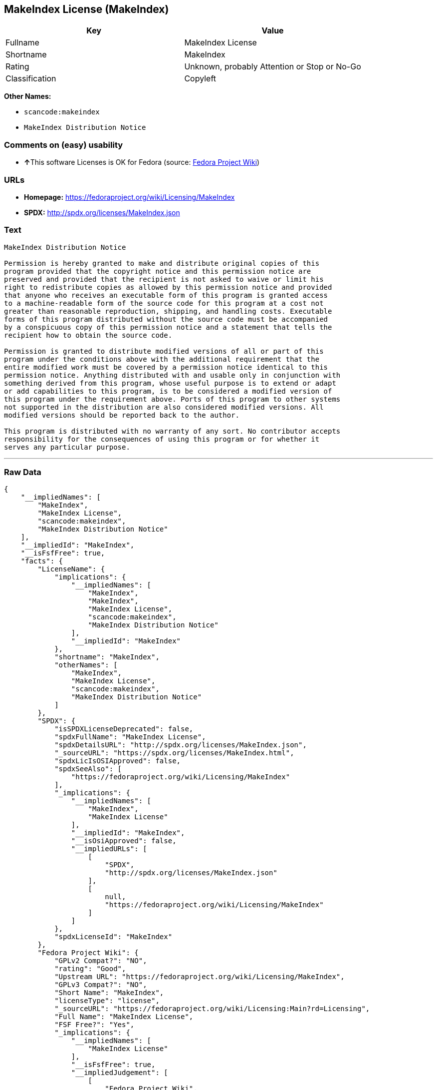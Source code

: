 == MakeIndex License (MakeIndex)

[cols=",",options="header",]
|===
|Key |Value
|Fullname |MakeIndex License
|Shortname |MakeIndex
|Rating |Unknown, probably Attention or Stop or No-Go
|Classification |Copyleft
|===

*Other Names:*

* `+scancode:makeindex+`
* `+MakeIndex Distribution Notice+`

=== Comments on (easy) usability

* **↑**This software Licenses is OK for Fedora (source:
https://fedoraproject.org/wiki/Licensing:Main?rd=Licensing[Fedora
Project Wiki])

=== URLs

* *Homepage:* https://fedoraproject.org/wiki/Licensing/MakeIndex
* *SPDX:* http://spdx.org/licenses/MakeIndex.json

=== Text

....
MakeIndex Distribution Notice

Permission is hereby granted to make and distribute original copies of this
program provided that the copyright notice and this permission notice are
preserved and provided that the recipient is not asked to waive or limit his
right to redistribute copies as allowed by this permission notice and provided
that anyone who receives an executable form of this program is granted access
to a machine-readable form of the source code for this program at a cost not
greater than reasonable reproduction, shipping, and handling costs. Executable
forms of this program distributed without the source code must be accompanied
by a conspicuous copy of this permission notice and a statement that tells the
recipient how to obtain the source code.

Permission is granted to distribute modified versions of all or part of this
program under the conditions above with the additional requirement that the
entire modified work must be covered by a permission notice identical to this
permission notice. Anything distributed with and usable only in conjunction with
something derived from this program, whose useful purpose is to extend or adapt
or add capabilities to this program, is to be considered a modified version of
this program under the requirement above. Ports of this program to other systems
not supported in the distribution are also considered modified versions. All
modified versions should be reported back to the author.

This program is distributed with no warranty of any sort. No contributor accepts
responsibility for the consequences of using this program or for whether it
serves any particular purpose.
....

'''''

=== Raw Data

....
{
    "__impliedNames": [
        "MakeIndex",
        "MakeIndex License",
        "scancode:makeindex",
        "MakeIndex Distribution Notice"
    ],
    "__impliedId": "MakeIndex",
    "__isFsfFree": true,
    "facts": {
        "LicenseName": {
            "implications": {
                "__impliedNames": [
                    "MakeIndex",
                    "MakeIndex",
                    "MakeIndex License",
                    "scancode:makeindex",
                    "MakeIndex Distribution Notice"
                ],
                "__impliedId": "MakeIndex"
            },
            "shortname": "MakeIndex",
            "otherNames": [
                "MakeIndex",
                "MakeIndex License",
                "scancode:makeindex",
                "MakeIndex Distribution Notice"
            ]
        },
        "SPDX": {
            "isSPDXLicenseDeprecated": false,
            "spdxFullName": "MakeIndex License",
            "spdxDetailsURL": "http://spdx.org/licenses/MakeIndex.json",
            "_sourceURL": "https://spdx.org/licenses/MakeIndex.html",
            "spdxLicIsOSIApproved": false,
            "spdxSeeAlso": [
                "https://fedoraproject.org/wiki/Licensing/MakeIndex"
            ],
            "_implications": {
                "__impliedNames": [
                    "MakeIndex",
                    "MakeIndex License"
                ],
                "__impliedId": "MakeIndex",
                "__isOsiApproved": false,
                "__impliedURLs": [
                    [
                        "SPDX",
                        "http://spdx.org/licenses/MakeIndex.json"
                    ],
                    [
                        null,
                        "https://fedoraproject.org/wiki/Licensing/MakeIndex"
                    ]
                ]
            },
            "spdxLicenseId": "MakeIndex"
        },
        "Fedora Project Wiki": {
            "GPLv2 Compat?": "NO",
            "rating": "Good",
            "Upstream URL": "https://fedoraproject.org/wiki/Licensing/MakeIndex",
            "GPLv3 Compat?": "NO",
            "Short Name": "MakeIndex",
            "licenseType": "license",
            "_sourceURL": "https://fedoraproject.org/wiki/Licensing:Main?rd=Licensing",
            "Full Name": "MakeIndex License",
            "FSF Free?": "Yes",
            "_implications": {
                "__impliedNames": [
                    "MakeIndex License"
                ],
                "__isFsfFree": true,
                "__impliedJudgement": [
                    [
                        "Fedora Project Wiki",
                        {
                            "tag": "PositiveJudgement",
                            "contents": "This software Licenses is OK for Fedora"
                        }
                    ]
                ]
            }
        },
        "Scancode": {
            "otherUrls": null,
            "homepageUrl": "https://fedoraproject.org/wiki/Licensing/MakeIndex",
            "shortName": "MakeIndex Distribution Notice",
            "textUrls": null,
            "text": "MakeIndex Distribution Notice\n\nPermission is hereby granted to make and distribute original copies of this\nprogram provided that the copyright notice and this permission notice are\npreserved and provided that the recipient is not asked to waive or limit his\nright to redistribute copies as allowed by this permission notice and provided\nthat anyone who receives an executable form of this program is granted access\nto a machine-readable form of the source code for this program at a cost not\ngreater than reasonable reproduction, shipping, and handling costs. Executable\nforms of this program distributed without the source code must be accompanied\nby a conspicuous copy of this permission notice and a statement that tells the\nrecipient how to obtain the source code.\n\nPermission is granted to distribute modified versions of all or part of this\nprogram under the conditions above with the additional requirement that the\nentire modified work must be covered by a permission notice identical to this\npermission notice. Anything distributed with and usable only in conjunction with\nsomething derived from this program, whose useful purpose is to extend or adapt\nor add capabilities to this program, is to be considered a modified version of\nthis program under the requirement above. Ports of this program to other systems\nnot supported in the distribution are also considered modified versions. All\nmodified versions should be reported back to the author.\n\nThis program is distributed with no warranty of any sort. No contributor accepts\nresponsibility for the consequences of using this program or for whether it\nserves any particular purpose.",
            "category": "Copyleft",
            "osiUrl": null,
            "owner": "MakeIndex Project",
            "_sourceURL": "https://github.com/nexB/scancode-toolkit/blob/develop/src/licensedcode/data/licenses/makeindex.yml",
            "key": "makeindex",
            "name": "MakeIndex Distribution Notice",
            "spdxId": "MakeIndex",
            "_implications": {
                "__impliedNames": [
                    "scancode:makeindex",
                    "MakeIndex Distribution Notice",
                    "MakeIndex"
                ],
                "__impliedId": "MakeIndex",
                "__impliedCopyleft": [
                    [
                        "Scancode",
                        "Copyleft"
                    ]
                ],
                "__calculatedCopyleft": "Copyleft",
                "__impliedText": "MakeIndex Distribution Notice\n\nPermission is hereby granted to make and distribute original copies of this\nprogram provided that the copyright notice and this permission notice are\npreserved and provided that the recipient is not asked to waive or limit his\nright to redistribute copies as allowed by this permission notice and provided\nthat anyone who receives an executable form of this program is granted access\nto a machine-readable form of the source code for this program at a cost not\ngreater than reasonable reproduction, shipping, and handling costs. Executable\nforms of this program distributed without the source code must be accompanied\nby a conspicuous copy of this permission notice and a statement that tells the\nrecipient how to obtain the source code.\n\nPermission is granted to distribute modified versions of all or part of this\nprogram under the conditions above with the additional requirement that the\nentire modified work must be covered by a permission notice identical to this\npermission notice. Anything distributed with and usable only in conjunction with\nsomething derived from this program, whose useful purpose is to extend or adapt\nor add capabilities to this program, is to be considered a modified version of\nthis program under the requirement above. Ports of this program to other systems\nnot supported in the distribution are also considered modified versions. All\nmodified versions should be reported back to the author.\n\nThis program is distributed with no warranty of any sort. No contributor accepts\nresponsibility for the consequences of using this program or for whether it\nserves any particular purpose.",
                "__impliedURLs": [
                    [
                        "Homepage",
                        "https://fedoraproject.org/wiki/Licensing/MakeIndex"
                    ]
                ]
            }
        }
    },
    "__impliedJudgement": [
        [
            "Fedora Project Wiki",
            {
                "tag": "PositiveJudgement",
                "contents": "This software Licenses is OK for Fedora"
            }
        ]
    ],
    "__impliedCopyleft": [
        [
            "Scancode",
            "Copyleft"
        ]
    ],
    "__calculatedCopyleft": "Copyleft",
    "__isOsiApproved": false,
    "__impliedText": "MakeIndex Distribution Notice\n\nPermission is hereby granted to make and distribute original copies of this\nprogram provided that the copyright notice and this permission notice are\npreserved and provided that the recipient is not asked to waive or limit his\nright to redistribute copies as allowed by this permission notice and provided\nthat anyone who receives an executable form of this program is granted access\nto a machine-readable form of the source code for this program at a cost not\ngreater than reasonable reproduction, shipping, and handling costs. Executable\nforms of this program distributed without the source code must be accompanied\nby a conspicuous copy of this permission notice and a statement that tells the\nrecipient how to obtain the source code.\n\nPermission is granted to distribute modified versions of all or part of this\nprogram under the conditions above with the additional requirement that the\nentire modified work must be covered by a permission notice identical to this\npermission notice. Anything distributed with and usable only in conjunction with\nsomething derived from this program, whose useful purpose is to extend or adapt\nor add capabilities to this program, is to be considered a modified version of\nthis program under the requirement above. Ports of this program to other systems\nnot supported in the distribution are also considered modified versions. All\nmodified versions should be reported back to the author.\n\nThis program is distributed with no warranty of any sort. No contributor accepts\nresponsibility for the consequences of using this program or for whether it\nserves any particular purpose.",
    "__impliedURLs": [
        [
            "SPDX",
            "http://spdx.org/licenses/MakeIndex.json"
        ],
        [
            null,
            "https://fedoraproject.org/wiki/Licensing/MakeIndex"
        ],
        [
            "Homepage",
            "https://fedoraproject.org/wiki/Licensing/MakeIndex"
        ]
    ]
}
....